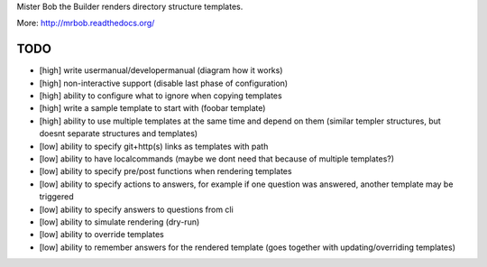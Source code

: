 Mister Bob the Builder renders directory structure templates.

More: http://mrbob.readthedocs.org/

TODO
====

- [high] write usermanual/developermanual (diagram how it works)
- [high] non-interactive support (disable last phase of configuration)
- [high] ability to configure what to ignore when copying templates
- [high] write a sample template to start with (foobar template)
- [high] ability to use multiple templates at the same time and depend on them (similar templer structures, but doesnt separate structures and templates)
- [low] ability to specify git+http(s) links as templates with path
- [low] ability to have localcommands (maybe we dont need that because of multiple templates?)
- [low] ability to specify pre/post functions when rendering templates
- [low] ability to specify actions to answers, for example if one question was answered, another template may be triggered
- [low] ability to specify answers to questions from cli
- [low] ability to simulate rendering (dry-run)
- [low] ability to override templates
- [low] ability to remember answers for the rendered template (goes together with updating/overriding templates)
